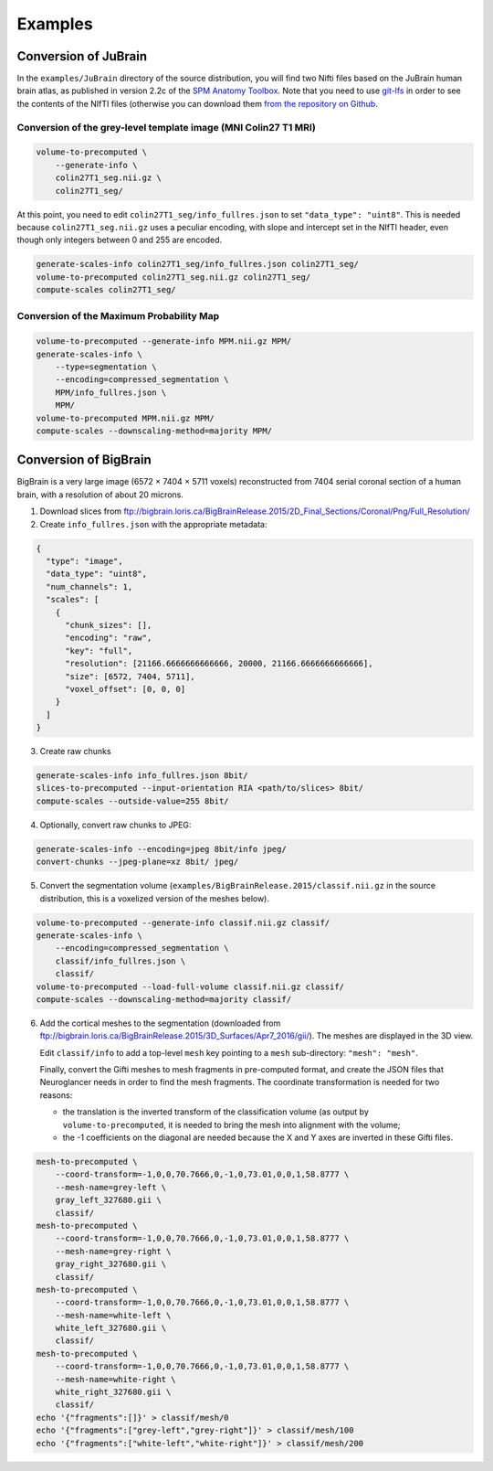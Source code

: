 .. _Examples:

Examples
========

.. _JuBrain:

Conversion of JuBrain
---------------------

In the ``examples/JuBrain`` directory of the source distribution, you will find
two Nifti files based on the JuBrain human brain atlas, as published in version
2.2c of the `SPM Anatomy Toolbox
<http://www.fz-juelich.de/inm/inm-1/EN/Forschung/_docs/SPMAnatomyToolbox/SPMAnatomyToolbox_node.html>`_.
Note that you need to use `git-lfs <https://git-lfs.github.com/>`_ in order to
see the contents of the NIfTI files (otherwise you can download them `from the
repository on Github
<https://github.com/HumanBrainProject/neuroglancer-scripts/tree/master/JuBrain>`_.

Conversion of the grey-level template image (MNI Colin27 T1 MRI)
++++++++++++++++++++++++++++++++++++++++++++++++++++++++++++++++

.. code-block:: sh

  volume-to-precomputed \
      --generate-info \
      colin27T1_seg.nii.gz \
      colin27T1_seg/

At this point, you need to edit ``colin27T1_seg/info_fullres.json`` to set
``"data_type": "uint8"``. This is needed because ``colin27T1_seg.nii.gz`` uses
a peculiar encoding, with slope and intercept set in the NIfTI header, even
though only integers between 0 and 255 are encoded.

.. code-block:: sh

  generate-scales-info colin27T1_seg/info_fullres.json colin27T1_seg/
  volume-to-precomputed colin27T1_seg.nii.gz colin27T1_seg/
  compute-scales colin27T1_seg/


Conversion of the Maximum Probability Map
+++++++++++++++++++++++++++++++++++++++++

.. code-block:: sh

   volume-to-precomputed --generate-info MPM.nii.gz MPM/
   generate-scales-info \
       --type=segmentation \
       --encoding=compressed_segmentation \
       MPM/info_fullres.json \
       MPM/
   volume-to-precomputed MPM.nii.gz MPM/
   compute-scales --downscaling-method=majority MPM/


.. _BigBrain:

Conversion of BigBrain
----------------------

BigBrain is a very large image (6572 × 7404 × 5711 voxels) reconstructed from
7404 serial coronal section of a human brain, with a resolution of about
20 microns.

1. Download slices from ftp://bigbrain.loris.ca/BigBrainRelease.2015/2D_Final_Sections/Coronal/Png/Full_Resolution/

2. Create ``info_fullres.json`` with the appropriate metadata:

.. code-block:: json

   {
     "type": "image",
     "data_type": "uint8",
     "num_channels": 1,
     "scales": [
       {
         "chunk_sizes": [],
         "encoding": "raw",
         "key": "full",
         "resolution": [21166.6666666666666, 20000, 21166.6666666666666],
         "size": [6572, 7404, 5711],
         "voxel_offset": [0, 0, 0]
       }
     ]
   }

3. Create raw chunks

.. code-block:: sh

   generate-scales-info info_fullres.json 8bit/
   slices-to-precomputed --input-orientation RIA <path/to/slices> 8bit/
   compute-scales --outside-value=255 8bit/

4. Optionally, convert raw chunks to JPEG:

.. code-block:: sh

   generate-scales-info --encoding=jpeg 8bit/info jpeg/
   convert-chunks --jpeg-plane=xz 8bit/ jpeg/

5. Convert the segmentation volume
   (``examples/BigBrainRelease.2015/classif.nii.gz`` in the source
   distribution, this is a voxelized version of the meshes below).

.. code-block:: sh

   volume-to-precomputed --generate-info classif.nii.gz classif/
   generate-scales-info \
       --encoding=compressed_segmentation \
       classif/info_fullres.json \
       classif/
   volume-to-precomputed --load-full-volume classif.nii.gz classif/
   compute-scales --downscaling-method=majority classif/

6. Add the cortical meshes to the segmentation (downloaded from
   ftp://bigbrain.loris.ca/BigBrainRelease.2015/3D_Surfaces/Apr7_2016/gii/).
   The meshes are displayed in the 3D view.

   Edit ``classif/info`` to add a top-level ``mesh`` key pointing to a ``mesh``
   sub-directory: ``"mesh": "mesh"``.

   Finally, convert the Gifti meshes to mesh fragments in pre-computed format,
   and create the JSON files that Neuroglancer needs in order to find the mesh
   fragments. The coordinate transformation is needed for two reasons:

   - the translation is the inverted transform of the classification volume (as
     output by ``volume-to-precomputed``, it is needed to bring the mesh into
     alignment with the volume;

   - the -1 coefficients on the diagonal are needed because the X and Y axes
     are inverted in these Gifti files.

.. code-block:: sh

   mesh-to-precomputed \
       --coord-transform=-1,0,0,70.7666,0,-1,0,73.01,0,0,1,58.8777 \
       --mesh-name=grey-left \
       gray_left_327680.gii \
       classif/
   mesh-to-precomputed \
       --coord-transform=-1,0,0,70.7666,0,-1,0,73.01,0,0,1,58.8777 \
       --mesh-name=grey-right \
       gray_right_327680.gii \
       classif/
   mesh-to-precomputed \
       --coord-transform=-1,0,0,70.7666,0,-1,0,73.01,0,0,1,58.8777 \
       --mesh-name=white-left \
       white_left_327680.gii \
       classif/
   mesh-to-precomputed \
       --coord-transform=-1,0,0,70.7666,0,-1,0,73.01,0,0,1,58.8777 \
       --mesh-name=white-right \
       white_right_327680.gii \
       classif/
   echo '{"fragments":[]}' > classif/mesh/0
   echo '{"fragments":["grey-left","grey-right"]}' > classif/mesh/100
   echo '{"fragments":["white-left","white-right"]}' > classif/mesh/200
